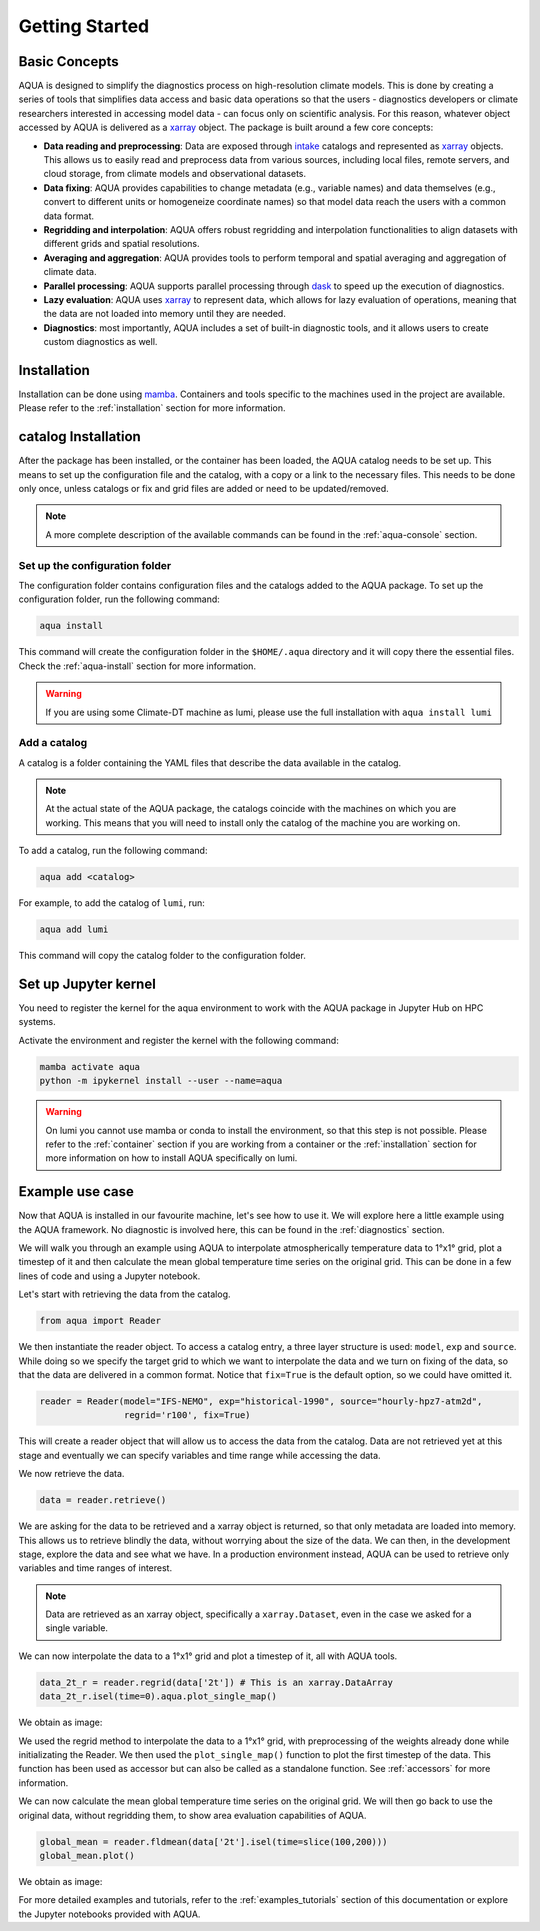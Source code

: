 .. _getting_started:

Getting Started
===============

Basic Concepts
--------------

AQUA is designed to simplify the diagnostics process on high-resolution climate models. 
This is done by creating a series of tools that simplifies data access and basic data operations so that the 
users - diagnostics developers or climate researchers interested in accessing model data - can focus only on scientific analysis.
For this reason, whatever object accessed by AQUA is delivered as a `xarray <https://docs.xarray.dev/en/stable/>`_ object.
The package is built around a few core concepts:

- **Data reading and preprocessing**: Data are exposed through `intake <https://intake.readthedocs.io/en/stable/>`_ catalogs 
  and represented as `xarray <https://docs.xarray.dev/en/stable/>`_ objects. 
  This allows us to easily read and preprocess data from various sources, including local files, remote servers, 
  and cloud storage, from climate models and observational datasets.
- **Data fixing**: AQUA provides capabilities to change metadata (e.g., variable names) and data themselves
  (e.g., convert to different units or homogeneize coordinate names) so that model data reach the users with a common data format.
- **Regridding and interpolation**: AQUA offers robust regridding and interpolation functionalities 
  to align datasets with different grids and spatial resolutions.
- **Averaging and aggregation**: AQUA provides tools to perform temporal and spatial averaging and aggregation of climate data.
- **Parallel processing**: AQUA supports parallel processing through `dask <https://examples.dask.org/xarray.html>`_ to 
  speed up the execution of diagnostics.
- **Lazy evaluation**: AQUA uses `xarray <https://docs.xarray.dev/en/stable/>`_ to represent data, 
  which allows for lazy evaluation of operations, meaning that the data are not loaded into memory until they are needed.
- **Diagnostics**: most importantly, AQUA includes a set of built-in diagnostic tools,
  and it allows users to create custom diagnostics as well.

Installation
------------

Installation can be done using `mamba <https://mamba.readthedocs.io/en/latest/>`_.
Containers and tools specific to the machines used in the project are available.
Please refer to the :ref:`installation` section for more information.

.. _initialization:

catalog Installation
----------------------

After the package has been installed, or the container has been loaded, the AQUA catalog needs to be set up.
This means to set up the configuration file and the catalog, with a copy or a link to the necessary files.
This needs to be done only once, unless catalogs or fix and grid files are added or need to be updated/removed.

.. note::
  A more complete description of the available commands can be found in the :ref:`aqua-console` section.

Set up the configuration folder
^^^^^^^^^^^^^^^^^^^^^^^^^^^^^^^

The configuration folder contains configuration files and the catalogs added to the AQUA package.
To set up the configuration folder, run the following command:

.. code-block:: bash

    aqua install

This command will create the configuration folder in the ``$HOME/.aqua`` directory and it will copy there the essential files.
Check the :ref:`aqua-install` section for more information.

.. warning::

    If you are using some Climate-DT machine as lumi, please use the full installation with ``aqua install lumi``

Add a catalog
^^^^^^^^^^^^^^^

A catalog is a folder containing the YAML files that describe the data available in the catalog.

.. note::
  At the actual state of the AQUA package, the catalogs coincide with the machines on which you are working.
  This means that you will need to install only the catalog of the machine you are working on.

To add a catalog, run the following command:

.. code-block:: bash

    aqua add <catalog>

For example, to add the catalog of ``lumi``, run:

.. code-block:: bash

    aqua add lumi

This command will copy the catalog folder to the configuration folder.

Set up Jupyter kernel
---------------------

You need to register the kernel for the aqua environment to work with the AQUA 
package in Jupyter Hub on HPC systems.

Activate the environment and register the kernel with the following command:

.. code-block:: bash

    mamba activate aqua
    python -m ipykernel install --user --name=aqua

.. warning::

    On lumi you cannot use mamba or conda to install the environment, so that this step is not possible.
    Please refer to the :ref:`container` section if you are working from a container
    or the :ref:`installation` section for more information on how to install AQUA
    specifically on lumi.

Example use case
----------------

Now that AQUA is installed in our favourite machine, let's see how to use it.
We will explore here a little example using the AQUA framework.
No diagnostic is involved here, this can be found in the :ref:`diagnostics` section.

We will walk you through an example using AQUA to interpolate atmospherically
temperature data to 1°x1° grid, plot a timestep of it and
then calculate the mean global temperature time series on the original grid.
This can be done in a few lines of code and using a Jupyter notebook.

Let's start with retrieving the data from the catalog.

.. code-block:: python

    from aqua import Reader

We then instantiate the reader object.
To access a catalog entry, a three layer structure is used: ``model``, ``exp`` and ``source``.
While doing so we specify the target grid to which we want to interpolate the data
and we turn on fixing of the data, so that the data are delivered in a common format.
Notice that ``fix=True`` is the default option, so we could have omitted it.

.. code-block:: python

    reader = Reader(model="IFS-NEMO", exp="historical-1990", source="hourly-hpz7-atm2d",
                    regrid='r100', fix=True)

This will create a reader object that will allow us to access the data from the catalog.
Data are not retrieved yet at this stage and eventually we can specify variables and time range while accessing the data.

We now retrieve the data.

.. code-block:: python

    data = reader.retrieve()

We are asking for the data to be retrieved and a xarray object is returned,
so that only metadata are loaded into memory.
This allows us to retrieve blindly the data, without worrying about the size of the data.
We can then, in the development stage, explore the data and see what we have.
In a production environment instead, AQUA can be used to retrieve only variables and time ranges of interest.

.. note::
  Data are retrieved as an xarray object, specifically a ``xarray.Dataset``, even in the case we asked for a single variable.

We can now interpolate the data to a 1°x1° grid and plot a timestep of it, all with AQUA tools.

.. code-block:: python

    data_2t_r = reader.regrid(data['2t']) # This is an xarray.DataArray
    data_2t_r.isel(time=0).aqua.plot_single_map()

We obtain as image:

.. image:: figures/getting_started_map.png
    :width: 500
    :align: center

We used the regrid method to interpolate the data to a 1°x1° grid, with preprocessing of the weights already done
while initializating the Reader.
We then used the ``plot_single_map()`` function to plot the first timestep of the data.
This function has been used as accessor but can also be called as a standalone function.
See :ref:`accessors` for more information.

We can now calculate the mean global temperature time series on the original grid.
We will then go back to use the original data, without regridding them,
to show area evaluation capabilities of AQUA.

.. code-block:: python

    global_mean = reader.fldmean(data['2t'].isel(time=slice(100,200)))
    global_mean.plot()

We obtain as image:

.. image:: figures/getting_started_timeseries.png
    :width: 500
    :align: center

For more detailed examples and tutorials, refer to the :ref:`examples_tutorials` section of this documentation
or explore the Jupyter notebooks provided with AQUA.
